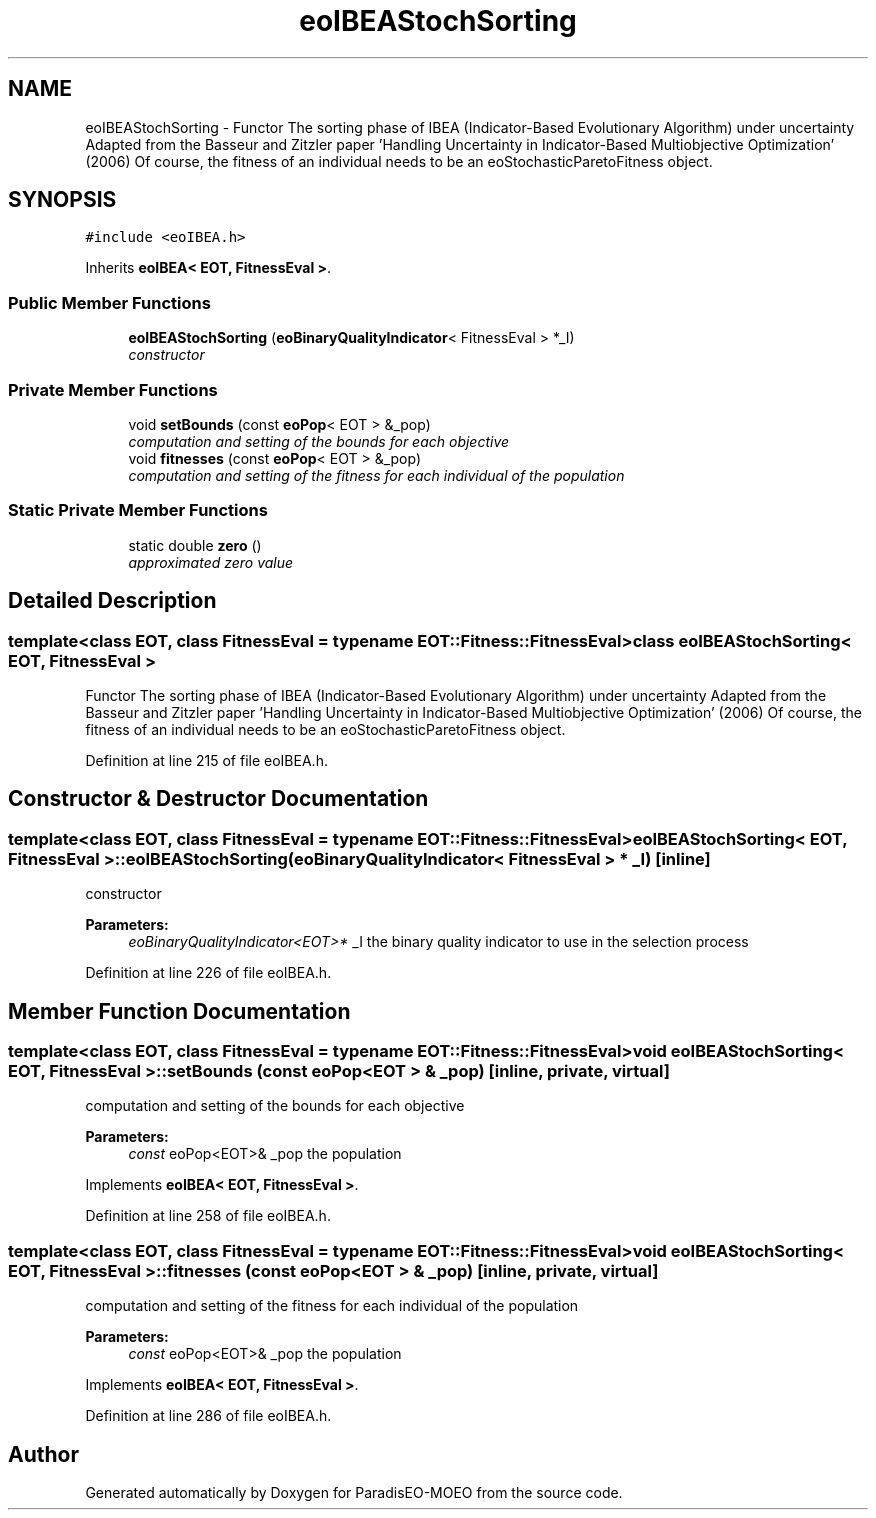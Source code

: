 .TH "eoIBEAStochSorting" 3 "22 Dec 2006" "Version 0.1" "ParadisEO-MOEO" \" -*- nroff -*-
.ad l
.nh
.SH NAME
eoIBEAStochSorting \- Functor The sorting phase of IBEA (Indicator-Based Evolutionary Algorithm) under uncertainty Adapted from the Basseur and Zitzler paper 'Handling Uncertainty in Indicator-Based Multiobjective Optimization' (2006) Of course, the fitness of an individual needs to be an eoStochasticParetoFitness object.  

.PP
.SH SYNOPSIS
.br
.PP
\fC#include <eoIBEA.h>\fP
.PP
Inherits \fBeoIBEA< EOT, FitnessEval >\fP.
.PP
.SS "Public Member Functions"

.in +1c
.ti -1c
.RI "\fBeoIBEAStochSorting\fP (\fBeoBinaryQualityIndicator\fP< FitnessEval > *_I)"
.br
.RI "\fIconstructor \fP"
.in -1c
.SS "Private Member Functions"

.in +1c
.ti -1c
.RI "void \fBsetBounds\fP (const \fBeoPop\fP< EOT > &_pop)"
.br
.RI "\fIcomputation and setting of the bounds for each objective \fP"
.ti -1c
.RI "void \fBfitnesses\fP (const \fBeoPop\fP< EOT > &_pop)"
.br
.RI "\fIcomputation and setting of the fitness for each individual of the population \fP"
.in -1c
.SS "Static Private Member Functions"

.in +1c
.ti -1c
.RI "static double \fBzero\fP ()"
.br
.RI "\fIapproximated zero value \fP"
.in -1c
.SH "Detailed Description"
.PP 

.SS "template<class EOT, class FitnessEval = typename EOT::Fitness::FitnessEval> class eoIBEAStochSorting< EOT, FitnessEval >"
Functor The sorting phase of IBEA (Indicator-Based Evolutionary Algorithm) under uncertainty Adapted from the Basseur and Zitzler paper 'Handling Uncertainty in Indicator-Based Multiobjective Optimization' (2006) Of course, the fitness of an individual needs to be an eoStochasticParetoFitness object. 
.PP
Definition at line 215 of file eoIBEA.h.
.SH "Constructor & Destructor Documentation"
.PP 
.SS "template<class EOT, class FitnessEval = typename EOT::Fitness::FitnessEval> \fBeoIBEAStochSorting\fP< EOT, FitnessEval >::\fBeoIBEAStochSorting\fP (\fBeoBinaryQualityIndicator\fP< FitnessEval > * _I)\fC [inline]\fP"
.PP
constructor 
.PP
\fBParameters:\fP
.RS 4
\fIeoBinaryQualityIndicator<EOT>*\fP _I the binary quality indicator to use in the selection process 
.RE
.PP

.PP
Definition at line 226 of file eoIBEA.h.
.SH "Member Function Documentation"
.PP 
.SS "template<class EOT, class FitnessEval = typename EOT::Fitness::FitnessEval> void \fBeoIBEAStochSorting\fP< EOT, FitnessEval >::setBounds (const \fBeoPop\fP< EOT > & _pop)\fC [inline, private, virtual]\fP"
.PP
computation and setting of the bounds for each objective 
.PP
\fBParameters:\fP
.RS 4
\fIconst\fP eoPop<EOT>& _pop the population 
.RE
.PP

.PP
Implements \fBeoIBEA< EOT, FitnessEval >\fP.
.PP
Definition at line 258 of file eoIBEA.h.
.SS "template<class EOT, class FitnessEval = typename EOT::Fitness::FitnessEval> void \fBeoIBEAStochSorting\fP< EOT, FitnessEval >::fitnesses (const \fBeoPop\fP< EOT > & _pop)\fC [inline, private, virtual]\fP"
.PP
computation and setting of the fitness for each individual of the population 
.PP
\fBParameters:\fP
.RS 4
\fIconst\fP eoPop<EOT>& _pop the population 
.RE
.PP

.PP
Implements \fBeoIBEA< EOT, FitnessEval >\fP.
.PP
Definition at line 286 of file eoIBEA.h.

.SH "Author"
.PP 
Generated automatically by Doxygen for ParadisEO-MOEO from the source code.
